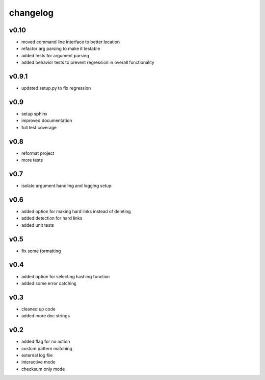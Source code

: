 ------------------
changelog
------------------

v0.10
------------------

- moved command line interface to better location
- refactor arg parsing to make it testable
- added tests for argument parsing
- added behavior tests to prevent regression in overall functionality

v0.9.1
------------------

- updated setup.py to fix regression

v0.9
------------------

- setup sphinx
- improved documentation
- full test coverage


v0.8
------------------

- reformat project
- more tests

v0.7
------------------

- isolate argument handling and logging setup

v0.6
------------------

- added option for making hard links instead of deleting
- added detection for hard links
- added unit tests

v0.5
------------------

- fix some formatting


v0.4
------------------

- added option for selecting hashing function
- added some error catching

v0.3
------------------

- cleaned up code
- added more doc strings


v0.2
------------------

- added flag for no action
- custom pattern matching
- external log file
- interactive mode
- checksum only mode
